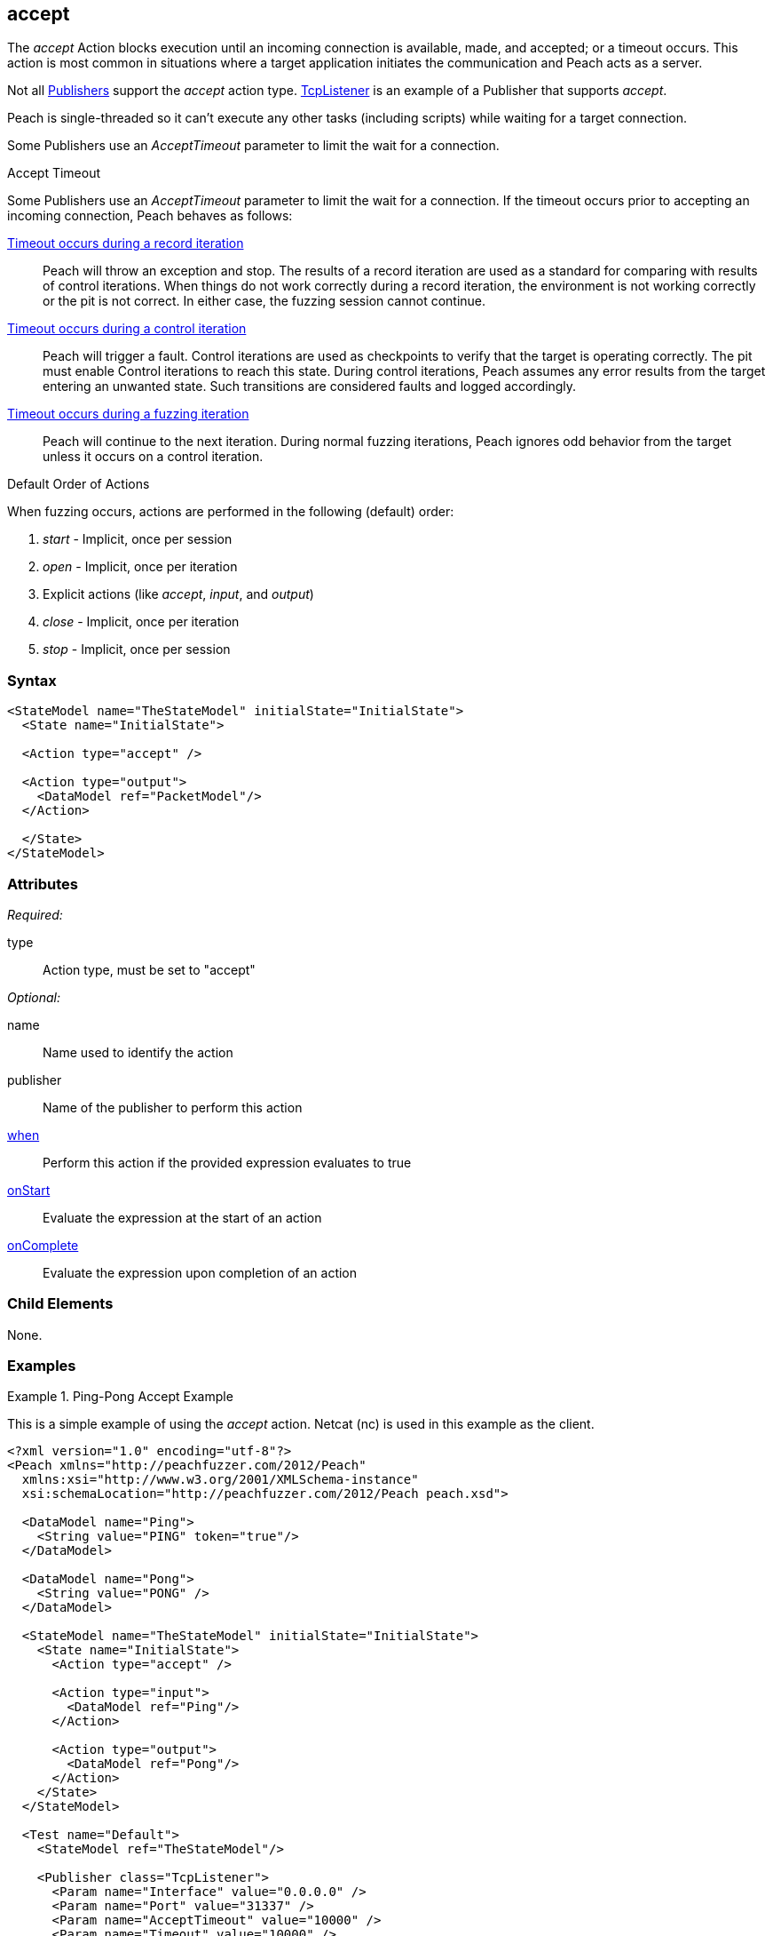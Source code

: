 <<<
[[Action_accept]]
== accept

// 01/30/2014: Seth & Mike: Outlined
//   Only blocking action type (wellll... input)
//   Only works with publisher that implement it (e.g. tcp listener)
//   does normal wait or time out work with it? (most have different accept time out vs. input)
//   Examples

// 02/12/2014: Mick
//   Added description of what Accept does and how it is for client fuzzing
//   Explained it blocks and mentioned tcplistener
//   Added attribute descriptions
//   Added an example

// 02/27/2013: Mike: Ready for tech review
//   Updated content
//   Flushed out examples
//   Fixed formatting

// 03/05/2014: Lynn: 
//  Edited text

The _accept_ Action blocks execution until an incoming connection is available, made, and accepted; or a timeout occurs. This action is most common in situations where a target application initiates the communication and Peach acts as a server. 

Not all xref:Publisher[Publishers] support the _accept_ action type. xref:Publishers_TcpListener[TcpListener] is an example of a Publisher that supports _accept_.

Peach is single-threaded so it can't execute any other tasks (including scripts) while waiting for a target connection.

Some Publishers use an _AcceptTimeout_ parameter to limit the wait for a connection.

.Accept Timeout
****
Some Publishers use an _AcceptTimeout_ parameter to limit the wait for a connection. If the timeout occurs prior to accepting an incoming connection, Peach behaves as follows:

xref:Iteration_record[Timeout occurs during a record iteration]::
  Peach will throw an exception and stop. The results of a record iteration are used as a standard for comparing with results of control iterations. 
  When things do not work correctly during a record iteration, the environment is not working correctly or the pit is not correct. 
  In either case, the fuzzing session cannot continue.
  
xref:Iteration_control[Timeout occurs during a control iteration]::
  Peach will trigger a fault. Control iterations are used as checkpoints to verify that the target is operating correctly. 
  The pit must enable Control iterations to reach this state.
  During control iterations, Peach assumes any error results from the target entering an unwanted state.
  Such transitions are considered faults and logged accordingly.
  
xref:Iteration_fuzzing[Timeout occurs during a fuzzing iteration]::
  Peach will continue to the next iteration.
  During normal fuzzing iterations, Peach ignores odd behavior from the target unless it occurs on a control iteration.
****

.Default Order of Actions
****
When fuzzing occurs, actions are performed in the following (default) order:

. _start_ - Implicit, once per session
. _open_ - Implicit, once per iteration
. Explicit actions (like _accept_, _input_, and _output_)
. _close_ - Implicit, once per iteration
. _stop_ - Implicit, once per session
****

=== Syntax

[source,xml]
----
<StateModel name="TheStateModel" initialState="InitialState">
  <State name="InitialState"> 

  <Action type="accept" />

  <Action type="output">
    <DataModel ref="PacketModel"/>
  </Action>

  </State>
</StateModel>
----

=== Attributes

_Required:_

type:: Action type, must be set to "accept"

_Optional:_

name:: Name used to identify the action
publisher:: Name of the publisher to perform this action
xref:Action_when[when]:: Perform this action if the provided expression evaluates to true
xref:Action_onStart[onStart]:: Evaluate the expression at the start of an action
xref:Action_onComplete[onComplete]:: Evaluate the expression upon completion of an action

=== Child Elements

None.

=== Examples

.Ping-Pong Accept Example
==========================
This is a simple example of using the _accept_ action. Netcat (nc) is used in this example as the client.

[source,xml]
----
<?xml version="1.0" encoding="utf-8"?>
<Peach xmlns="http://peachfuzzer.com/2012/Peach"
  xmlns:xsi="http://www.w3.org/2001/XMLSchema-instance"
  xsi:schemaLocation="http://peachfuzzer.com/2012/Peach peach.xsd">

  <DataModel name="Ping">
    <String value="PING" token="true"/>
  </DataModel>

  <DataModel name="Pong">
    <String value="PONG" />
  </DataModel>

  <StateModel name="TheStateModel" initialState="InitialState">
    <State name="InitialState">
      <Action type="accept" />

      <Action type="input">
        <DataModel ref="Ping"/> 
      </Action> 

      <Action type="output">
        <DataModel ref="Pong"/>
      </Action> 
    </State> 
  </StateModel>

  <Test name="Default">
    <StateModel ref="TheStateModel"/>
    
    <Publisher class="TcpListener">
      <Param name="Interface" value="0.0.0.0" />
      <Param name="Port" value="31337" />
      <Param name="AcceptTimeout" value="10000" />
      <Param name="Timeout" value="10000" />
    </Publisher>

    <Logger class="File" >
      <Param name="Path" value="logs"/>
    </Logger>
  </Test>
</Peach>
----

Output from this example that the server produces. 

Once Peach starts, type the following command line and press RETURN to recreate the output. Again, _nc_ is netcat.

nc -vv 127.0.0.1 31337

----
> peach -1 --debug example.xml

[[ Peach Pro v3.0.0
[[ Copyright (c) Deja vu Security

[*] Test 'Default' starting with random seed 32331.

[R1,-,-] Performing iteration
Peach.Core.Engine runTest: Performing recording iteration.
Peach.Core.Dom.Action Run: Adding action to controlRecordingActionsExecuted
Peach.Core.Dom.Action ActionType.Accept
Peach.Core.Publishers.TcpListenerPublisher start()
Peach.Core.Publishers.TcpListenerPublisher open()
Peach.Core.Publishers.TcpListenerPublisher accept()                          <1>
Peach.Core.Dom.Action Run: Adding action to controlRecordingActionsExecuted
Peach.Core.Dom.Action ActionType.Input
Peach.Core.Publishers.TcpListenerPublisher input()
Peach.Core.Publishers.TcpListenerPublisher Read 5 bytes from 127.0.0.1:62407
Peach.Core.Publishers.TcpListenerPublisher

00000000   50 49 4E 47 0A                                     PING·

Peach.Core.Cracker.DataCracker ------------------------------------
Peach.Core.Cracker.DataCracker DataModel 'Ping' Bytes: 0/5, Bits: 0/40
Peach.Core.Cracker.DataCracker getSize: -----> DataModel 'Ping'
Peach.Core.Cracker.DataCracker scan: DataModel 'Ping'
Peach.Core.Cracker.DataCracker scan: String 'Ping.DataElement_0' -> Pos: 0, Saving Token
Peach.Core.Cracker.DataCracker scan: String 'Ping.DataElement_0' -> Pos: 32, Length: 32
Peach.Core.Cracker.DataCracker getSize: <----- Deterministic: ???
Peach.Core.Cracker.DataCracker Crack: DataModel 'Ping' Size: <null>, Bytes: 0/5, Bits: 0/40
Peach.Core.Cracker.DataCracker ------------------------------------
Peach.Core.Cracker.DataCracker String 'Ping.DataElement_0' Bytes: 0/5, Bits: 0/40
Peach.Core.Cracker.DataCracker getSize: -----> String 'Ping.DataElement_0'
Peach.Core.Cracker.DataCracker scan: String 'Ping.DataElement_0' -> Pos: 0, Saving Token
Peach.Core.Cracker.DataCracker scan: String 'Ping.DataElement_0' -> Pos: 32, Length: 32
Peach.Core.Cracker.DataCracker getSize: <----- Size: 32
Peach.Core.Cracker.DataCracker Crack: String 'Ping.DataElement_0' Size: 32, Bytes: 0/5, Bits: 0/40
Peach.Core.Dom.DataElement String 'Ping.DataElement_0' value is: PING
Peach.Core.Dom.Action Run: Adding action to controlRecordingActionsExecuted
Peach.Core.Dom.Action ActionType.Output
Peach.Core.Publishers.TcpListenerPublisher output(4 bytes)
Peach.Core.Publishers.TcpListenerPublisher

00000000   50 4F 4E 47                                        PONG

Peach.Core.Publishers.TcpListenerPublisher close()
Peach.Core.Publishers.TcpListenerPublisher Shutting down connection to 127.0.0.1:62407
Peach.Core.Publishers.TcpListenerPublisher Read 0 bytes from 127.0.0.1:62407, closing client connection.
Peach.Core.Publishers.TcpListenerPublisher Closing connection to 127.0.0.1:62407

Peach.Core.Engine runTest: context.config.singleIteration == true
Peach.Core.Publishers.TcpListenerPublisher stop()

[*] Test 'Default' finished.
----
<1> Peach will wait here for the incoming connection

Interaction from the client, including the Netcat command line. 

Once Netcat is running, type "PING" in upper case and press RETURN. "PONG" will be sent back by Peach.

----
> nc -vv 127.0.0.1 31337
Connection to 127.0.0.1 31337 port [tcp/*] succeeded!
PING
PONG
----
==========================
